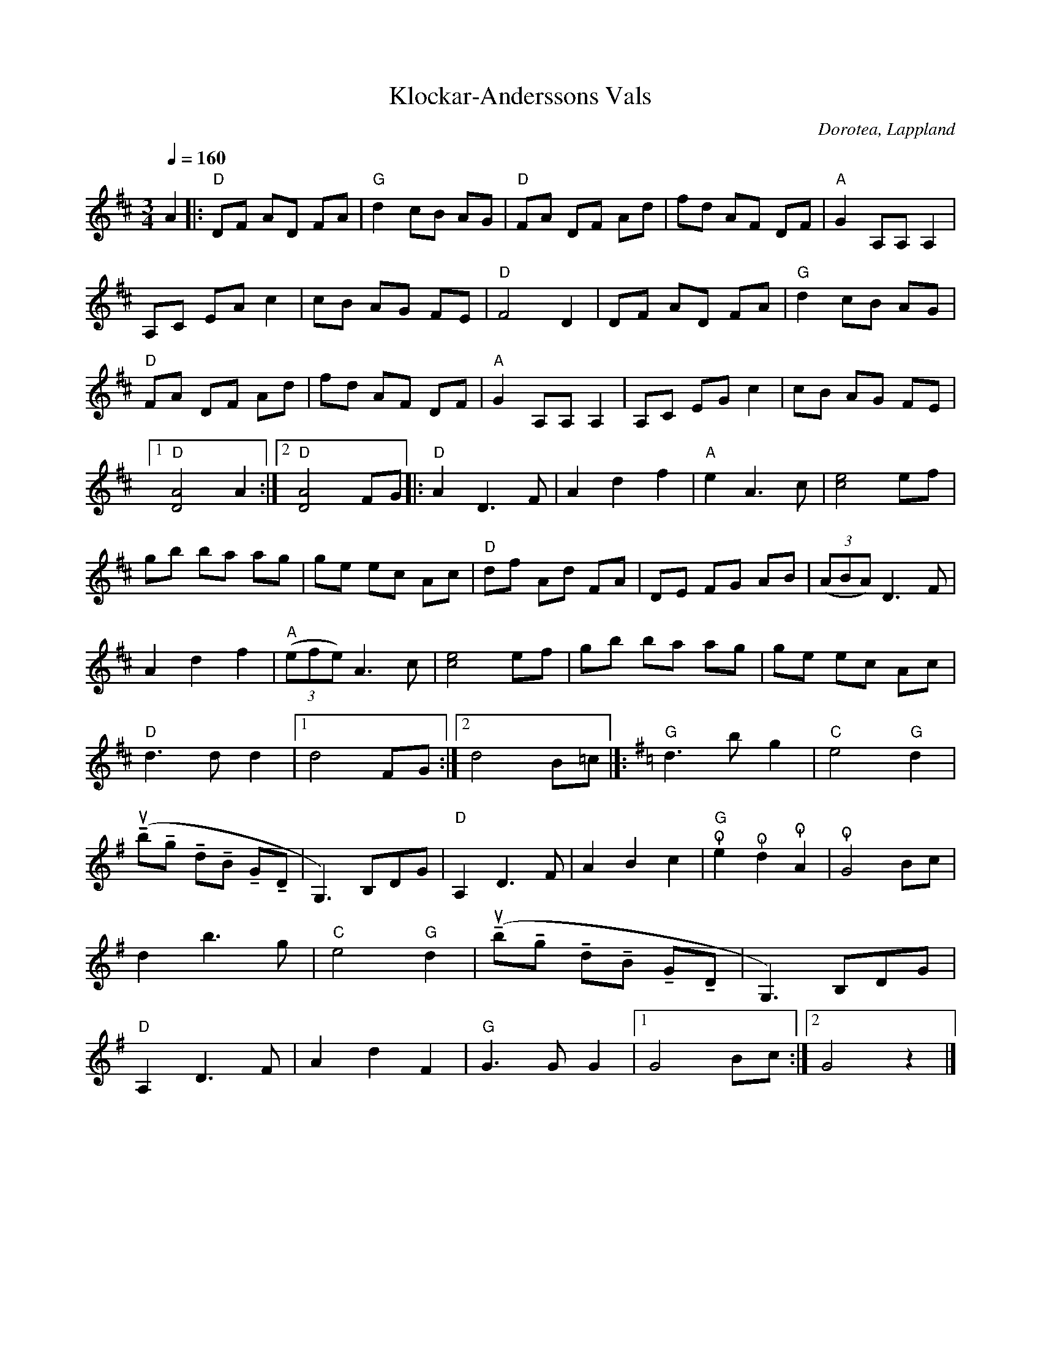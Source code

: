 %%abc-charset utf-8

X:1
T:Klockar-Anderssons Vals
R:[[Personer/Johan August Andersson]] upptecknad av [[Personer/Sören Johansson]]
O:Dorotea, Lappland
B:"Langt bort i helvitta, langt nol i våla" Dikt och ton från Svanabyn av Helmer Grundström och Sören Johansson.
N:"Langt bort i helvitta, langt nol i våla" Dikt och ton från Svanabyn av Helmer Grundström och [[Personer/Sören Johansson]]. 
Z:till abc Eva Zwahlen 2009-11-11
Q:1/4=160
M:3/4
L:1/8
K:D
A2|:"D"DF AD FA|"G"d2 cB AG|"D"FA DF Ad|fd AF DF|"A"G2 A,A, A,2|A,C EA c2|cB AG FE|"D"F4 D2|DF AD FA|"G"d2 cB AG|"D"FA DF Ad|fd AF DF|"A"G2 A,A, A,2|A,C EG c2|cB AG FE|1"D"[DA]4 A2:|2"D"[DA]4 FG|:"D"A2 D3 F|A2 d2 f2|"A"e2 A3 c|[ce]4 ef|gb ba ag|ge ec Ac|"D"df Ad FA|DE FG AB|((3ABA) D3 F|A2 d2 f2|"A"((3efe) A3 c|[ce]4 ef|gb ba ag|ge ec Ac|"D"d3 d d2|1 d4 FG:|2 d4 B=c|]:[K:G]"G"d3b g2|"C"e4 "G"d2|(u!tenuto!b!tenuto!g !tenuto!d!tenuto!B !tenuto!G!tenuto!D |G,3) B,DG|"D"A,2 D3 F|A2 B2 c2|"G"!snap!e2 !snap!d2 !snap!A2|!snap!G4 Bc|d2 b3 g|"C"e4 "G"d2 |(u!tenuto!b!tenuto!g !tenuto!d!tenuto!B !tenuto!G!tenuto!D |G,3)B,DG|"D"A,2 D3 F|A2 d2 F2|"G"G3 G G2|1 G4 Bc:|2 G4 z2|]

